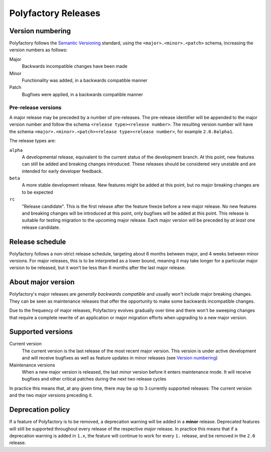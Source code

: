 Polyfactory Releases
====================

Version numbering
-----------------

Polyfactory follows the `Semantic Versioning <https://semver.org/>`_ standard, using the
``<major>.<minor>.<patch>`` schema, increasing the version numbers as follows:

Major
    Backwards incompatible changes have been made

Minor
    Functionality was added, in a backwards compatible manner

Patch
    Bugfixes were applied, in a backwards compatible manner


Pre-release versions
++++++++++++++++++++

A major release may be preceded by a number of pre-releases. The pre-release identifier
will be appended to the major version number and follow the schema ``<release type><release number>``. The resulting
version number will have the schema ``<major>.<minor>.<patch><release type><release number>``, for example
``2.0.0alpha1``.

The release types are:

``alpha``
    A developmental release, equivalent to the current status of the development branch. At this point, new
    features can still be added and breaking changes introduced. These releases should be considered very unstable and
    are intended for early developer feedback.

``beta``
    A more stable development release. New features might be added at this point, but no major breaking changes are to
    be expected

``rc``
    "Release candidate". This is the first release after the feature freeze before a new major release. No new features
    and breaking changes will be introduced at this point, only bugfixes will be added at this point. This release is
    suitable for testing migration to the upcoming major release. Each major version will be preceded by *at least* one
    release candidate.


Release schedule
----------------

Polyfactory follows a non-strict release schedule, targeting about 6 months between major,
and 4 weeks between minor versions. For major releases, this is to be interpreted as a
lower bound, meaning it may take longer for a particular major version to be released,
but it won't be less than 6 months after the last major release.


About major version
--------------------

Polyfactory's major releases are *generally backwards compatible* and usually won't include
major breaking changes. They can be seen as maintenance releases that offer the
opportunity to make some backwards incompatible changes.

Due to the frequency of major releases, Polyfactory evolves gradually over time and there
won't be sweeping changes that require a complete rewrite of an application or major
migration efforts when upgrading to a new major version.


Supported versions
------------------

Current version
    The current version is the last release of the most recent major version. This
    version is under active development and will receive bugfixes as well as feature
    updates in minor releases (see `Version numbering`_)

Maintenance versions
    When a new major version is released, the last *minor* version before it enters
    maintenance mode. It will receive bugfixes and other critical patches during the
    next two release cycles


In practice this means that, at any given time, there may be up to 3 currently supported
releases: The current version and the two major versions preceding it.


Deprecation policy
------------------

If a feature of Polyfactory is to be removed, a deprecation warning will be added in a
**minor** release. Deprecated features will still be supported throughout every release
of the respective *major* release. In practice this means that if a deprecation warning
is added in ``1.x``, the feature will continue to work for every ``1.`` release, and be
removed in the ``2.0`` release.
